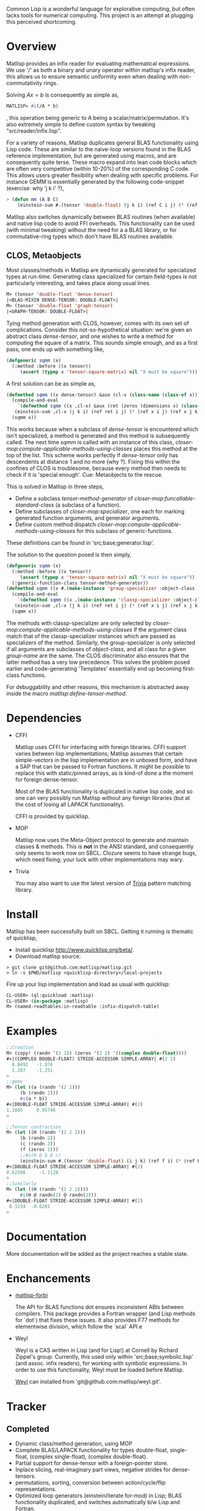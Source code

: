 # -*- Mode: org -*-

Common Lisp is a wonderful language for explorative computing, but often lacks tools for numerical computing. This project is an attempt at plugging this perceived shortcoming.

* Overview
  Matlisp provides an infix reader for evaluating mathematical expressions. We use '/' as both a binary
  and unary operator within matlisp's infix reader, this allows us to ensure semantic uniformity even when
  dealing with non-commutativity rings.

  Solving $A x = b$ is consequently as simple as,
  #+BEGIN_SRC lisp
  MATLISP> #i(/A * b)
  #+END_SRC
  , this operation being generic to A being a scalar/matrix/permutation. It's also extremely simple to define
  custom syntax by tweaking "src/reader/infix.lisp".

  For a variety of reasons, Matlisp duplicates general BLAS functionality using Lisp code. These are similar to
  the naive-loop versions found in the BLAS reference implementation, but are generated using macros, and are
  consequently quite terse. These macro expand into lean code blocks which are often very competitive (within
  10-20%) of the corresponding C code. This allows users greater flexibility when dealing with specific
  problems. For instance GEMM is essentially generated by the following code-snippet (exercise: why 'j k i' ?),
  #+BEGIN_SRC lisp
   > (defun mm (A B C)
       (einstein-sum #.(tensor 'double-float) (j k i) (ref C i j) (* (ref A i j) (ref B j k))))
  #+END_SRC
  Matlisp also switches dynamically between BLAS routines (when available) and native lisp
  code to avoid FFI overheads. This functionality can be used (with minimal tweaking) without the need for
  a a BLAS library, or for commutative-ring types which don't have BLAS routines available.

** CLOS, Metaobjects
   Most classes/methods in Matlisp are dynamically generated for specialized types at run-time. Generating class specialized for certain field-types is not particularly interesting, and takes place along usual lines.
   #+BEGIN_SRC lisp
  M> (tensor 'double-float 'dense-tensor)
  |<BLAS-MIXIN DENSE-TENSOR: DOUBLE-FLOAT>|
  M> (tensor 'double-float 'graph-tensor)
  |<GRAPH-TENSOR: DOUBLE-FLOAT>|
   #+END_SRC

   Tying method generation with CLOS, however, comes with its own set of complications. Consider this not-so-hypothetical situation: we're given an abstract class /dense-tensor/, and one wishes to write a method for computing the square of a matrix. This sounds simple enough, and as a first pass, one ends up with something like,
  #+BEGIN_SRC lisp
  (defgeneric sqmm (x)
    (:method :before ((x tensor))
       (assert (typep x 'tensor-square-matrix) nil "X must be square")))
  #+END_SRC
  A first solution can be as simple as,
  #+BEGIN_SRC lisp
  (defmethod sqmm ((x dense-tensor) &aux (cl-x (class-name (class-of x))))
    (compile-and-eval
      `(defmethod sqmm ((x ,cl-x) &aux (ret (zeros (dimensions x) (class-of x))))
	 (einstein-sum ,cl-x (j k i) (ref ret i j) (* (ref x i j) (ref x j k)))))
    (sqmm x))
  #+END_SRC
  This works because when a subclass of /dense-tensor/ is encountered which isn't specialized, a method is generated and this method is subsequently called. The next time /sqmm/ is called with an instance of this class, /closer-mop:compute-applicable-methods-using-classes/ places this method at the top of the list. This scheme works perfectly if /dense-tensor/ only has descendents at distance 1 and no more (why ?). Fixing this within the confines of CLOS is troublesome, because every method then needs to check if it is 'special enough'. Cue: Metaobjects to the rescue.

  This is solved in Matlisp in three steps,
  - Define a subclass /tensor-method-generator/ of /closer-mop:funcallable-standard-class/ (a subclass of a function).
  - Define subclasses of /closer-mop:specializer/, one each for marking generated function arguments, and generator arguments.
  - Define custom method dispatch /closer-mop:compute-applicable-methods-using-classes/ for this subclass of generic-functions.
  These definitions can be found in 'src;base;generator.lisp'.

  The solution to the question posed is then simply,
  #+BEGIN_SRC lisp
  (defgeneric sqmm (x)
    (:method :before ((x tensor))
       (assert (typep x 'tensor-square-matrix) nil "X must be square"))
    (:generic-function-class tensor-method-generator))
  (defmethod sqmm ((x #.(make-instance 'group-specializer :object-class 'dense-tensor :group-name :x)) &aux (cl-x (class-name (class-of x))))
    (compile-and-eval
      `(defmethod sqmm ((x ,(make-instance 'classp-specializer :object-class (find-class cl-x))) &aux (ret (zeros (dimensions x) ',cl-x)))
	 (einstein-sum ,cl-x (j k i) (ref ret i j) (* (ref x i j) (ref x j k)))))
    (sqmm x))
  #+END_SRC
  The methods with classp-specializer are only selected by /closer-mop:compute-applicable-methods-using-classes/ if the argument class match that of the classp-specializer instances which are passed as specializers of the method. Similarly, the group-specializer is only selected if all arguments are subclasses of /object-class/, and all class for a given /group-name/ are the same. The CLOS discriminator also ensures that the latter method has a very low precedence. This solves the problem posed earlier and code-generating 'Templates' essentially end up becoming first-class functions.

For debuggability and other reasons, this mechanism is abstracted away inside the macro /matlisp:define-tensor-method/.

* Dependencies
- CFFI

  Matlisp uses CFFI for interfacing with foreign libraries. CFFI support varies between lisp implementations;
  Matlisp assumes that certain simple-vectors in the lisp implementation are in unboxed form, and have a SAP
  that can be passed to Fortran functions. It might be possible to replace this with static/pinned arrays, as
  is kind-of done a the moment for foreign dense-tensor.

  Most of the BLAS functionality is duplicated in native lisp code, and so one can very possibly run Matlisp
  without any foreign libraries (but at the cost of losing all LAPACK functionality).

  CFFI is provided by quicklisp.

- MOP

  Matlisp now uses the Meta-Object protocol to generate and maintain classes & methods. This is *not* in the
  ANSI standard, and consequently only seems to work now on SBCL. Clozure seems to have strange bugs, which
  need fixing; your luck with other implementations may wary.

- Trivia

  You may also want to use the latest version of [[https://github.com/guicho271828/trivia/][Trivia]] pattern matching library.

* Install
  Matlisp has been successfully built on SBCL. Getting it running is thematic of quicklisp,
- Install quicklisp http://www.quicklisp.org/beta/.
- Download matlisp source:
#+BEGIN_SRC shell
   > git clone git@github.com:matlisp/matlisp.git
   > ln -s $PWD/matlisp <quicklisp-directory>/local-projects
#+END_SRC
Fire up your lisp implementation and load as usual with quicklisp:
#+BEGIN_SRC lisp
  CL-USER> (ql:quickload :matlisp)
  CL-USER> (in-package :matlisp)
  M> (named-readtables:in-readtable :infix-dispatch-table)
#+END_SRC

* Examples
  #+BEGIN_SRC lisp
  ;;Creation
  M> (copy! (randn '(2 2)) (zeros '(2 2) '((complex double-float))))
  #<|(COMPLEX DOUBLE-FLOAT) STRIDE-ACCESSOR SIMPLE-ARRAY| #(2 2)
    0.8492   -1.976
    2.207    -1.251
  >
  ;;gemv
  M> (let ((a (randn '(2 2)))
	   (b (randn 2)))
       #i(a * b))
  #<|DOUBLE-FLOAT STRIDE-ACCESSOR SIMPLE-ARRAY| #(2)
  1.1885     0.95746
  >

  ;;Tensor contraction
  M> (let ((H (randn '(2 2 2)))
	   (b (randn 2))
	   (c (randn 2))
	   (f (zeros 2)))
	   ;;#i(H @ b @ c)
       (einstein-sum #.(tensor 'double-float) (i j k) (ref f i) (* (ref H i j k) (ref b j) (ref c k))))
  #<|DOUBLE-FLOAT STRIDE-ACCESSOR SIMPLE-ARRAY| #(2)
  0.62586     -1.1128
  >
  ;;Similarly
  M> (let ((H (randn '(2 2 2))))
       #i(H @ randn(2) @ randn(2)))
  #<|DOUBLE-FLOAT STRIDE-ACCESSOR SIMPLE-ARRAY| #(2)
   0.3234  -0.6201
  >
  #+END_SRC

* Documentation
  More documentation will be added as the project reaches a stable state.

* Enchancements
- [[https://github.com/matlisp/matlisp-forbi][matlisp-forbi]]

  The API for BLAS functions dot ensures inconsistent ABIs between compilers. This package provides a Fortran wrapper (and Lisp methods for `dot`) that fixes these issues. It also provides F77 methods for elementwise division, which follow the `scal` API.e

- Weyl

  Weyl is a CAS written in Lisp (and for Lisp!) at Cornell by Richard Zippel's group. Currently, this used only within
  'src;base;symbolic.lisp' (and assoc. infix readers), for working with symbolic expressions. In order to use this functionality,
  Weyl must be loaded before Matlisp.

  [[https://github.com/matlisp/weyl][Weyl]] can installed from 'git@github.com:matlisp/weyl.git'.

* Tracker
** Completed
   * Dynamic class/method generation, using MOP
   * Complete BLAS/LAPACK functionality for types double-float, single-float, (complex single-float), (complex double-float).
   * Partial support for dense-tensor with a foreign-pointer store.
   * Inplace slicing, real-imaginary part views, negative strides for dense-tensors.
   * permutations, sorting, conversion between action/cycle/flip representations.
   * Optimized loop generators (einstein/iterate for-mod) in Lisp; BLAS functionality duplicated, and switches automatically b/w Lisp and Fortran.
   * Arbitrary tensor contraction.
   * Graphs: a general CCS/CCR matrix implementation, lisp adjacency list support, iterate macros for DFS/BFS/SFD graph-traversal, tree-decomposition,
     cholesky-covers, maximum acyclic subgraph, Djikstra's algorithms.
   * Data structures: Fibonacci heap, Union-Find structure, minimal Doubly linked lists.
   * Hash-table sparse tensor: O(1) read/write.
   * Co-ordinate sparse tensor

** TODO Incomplete/Planned
- Random distributions
  Implementing a fast, automated version of [[http://www.jstatsoft.org/article/view/v005i08/ziggurat.pdf][Ziggurat]] algorithm. Given a sampler for the tail of the distribution and the
  form of the density function, it should be theoretically possible to generate a Ziggurat sampler.
- Unify slicing syntax
  Unify the slicing syntax used by iterate for-mod/einstein macros. Unify these with a more powerful language.
- Automatic Differentiation
- Symbolic Integration
  Needs extensive hacking of Weyl.
- Gnuplot interface
- (C)Python-bridge
- FiveAM tests

* Emacs
Matlisp uses a variety of Unicode symbols for some function names and certain operators in the infix reader.
The user can readily change these to his suiting, or instead use the following Emacs shortcuts to enter these
characters.

#+BEGIN_SRC lisp
;; Lisp
(defun add-lisp-slime-hook (func)
  (add-hook 'lisp-mode-hook func)
  (add-hook 'slime-repl-mode-hook func))
;;#\GREEK_SMALL_LETTER_LAMDA is bound to lambda in :infix-dispatch-table; inherited from λ-reader
(add-lisp-slime-hook #'(lambda () (local-set-key (kbd "C-c \\") (lambda () (interactive (insert "λ"))))))
;;#\LONG_RIGHTWARDS_ARROW_FROM_BAR used for anonymous function definition in Infix
;;#i([x] ⟼ x + 1)
(add-lisp-slime-hook #'(lambda () (local-set-key (kbd "C-c /") (lambda () (interactive (insert "⟼"))))))
;;#\CIRCLE_TIMES used for tensor-product in Infix
(add-lisp-slime-hook #'(lambda () (local-set-key (kbd "C-c *") (lambda () (interactive (insert "⊗"))))))
;;#\MIDDLE_DOT used for tensor-contraction (also bound is @) in Infix
(add-lisp-slime-hook #'(lambda () (local-set-key (kbd "C-c .") (lambda () (interactive (insert "·"))))))
;;Used in the function `(δ-i g &optional i j)` in graph-accessor.lisp
(add-lisp-slime-hook #'(lambda () (local-set-key (kbd "C-c a") (lambda () (interactive (insert "δ"))))))
;;#\DEVANAGARI_LETTER_SA used in infix for tensors involving symbolic expressions.
(add-lisp-slime-hook #'(lambda () (local-set-key (kbd "C-c s") (lambda () (interactive (insert "स"))))))
#+END_SRC

